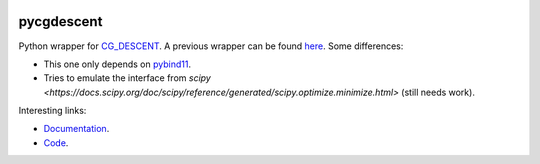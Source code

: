 .. image:: https://github.com/alexfikl/pycgdescent/workflows/CI/badge.svg
    :alt: Build Status
    :target: https://github.com/alexfikl/pycgdescent/actions?query=branch%3Amain+workflow%3ACI

.. image:: https://readthedocs.org/projects/pycgdescent/badge/?version=latest
    :alt: Documentation
    :target: https://pycgdescent.readthedocs.io/en/latest/?badge=latest

pycgdescent
===========

Python wrapper for `CG_DESCENT <https://users.clas.ufl.edu/hager/papers/Software/>`__.
A previous wrapper can be found `here <https://github.com/martiniani-lab/PyCG_DESCENT>`__.
Some differences:

* This one only depends on `pybind11 <https://github.com/pybind/pybind11>`__.
* Tries to emulate the interface from `scipy <https://docs.scipy.org/doc/scipy/reference/generated/scipy.optimize.minimize.html>`
  (still needs work).

Interesting links:

* `Documentation <https://pycgdescent.readthedocs.io/en/latest/>`__.
* `Code <https://github.com/alexfikl/pycgdescent>`__.

